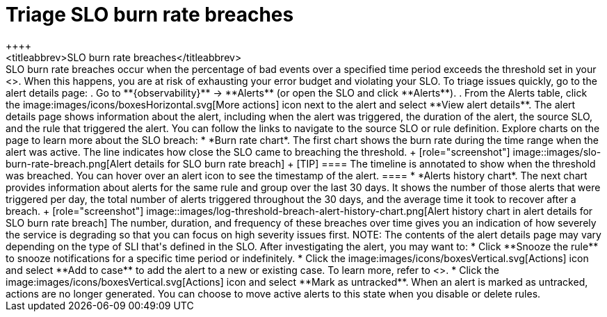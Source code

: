 [[triage-slo-burn-rate-breaches]]
= Triage SLO burn rate breaches
++++
<titleabbrev>SLO burn rate breaches</titleabbrev>
++++

SLO burn rate breaches occur when the percentage of bad events over a specified time period exceeds the threshold set in your <<slo-burn-rate-alert,SLO burn rate rule>>.
When this happens, you are at risk of exhausting your error budget and violating your SLO.

To triage issues quickly, go to the alert details page:

. Go to **{observability}** → **Alerts** (or open the SLO and click **Alerts**).
. From the Alerts table, click the image:images/icons/boxesHorizontal.svg[More actions] icon next to the alert and select **View alert details**.

The alert details page shows information about the alert, including when the alert was triggered,
the duration of the alert, the source SLO, and the rule that triggered the alert.
You can follow the links to navigate to the source SLO or rule definition.

Explore charts on the page to learn more about the SLO breach:

* *Burn rate chart*. The first chart shows the burn rate during the time range when the alert was active.
The line indicates how close the SLO came to breaching the threshold.
+
[role="screenshot"]
image::images/slo-burn-rate-breach.png[Alert details for SLO burn rate breach]
+
[TIP]
====
The timeline is annotated to show when the threshold was breached.
You can hover over an alert icon to see the timestamp of the alert.
====

* *Alerts history chart*. The next chart provides information about alerts for the same rule and group over the last 30 days.
It shows the number of those alerts that were triggered per day, the total number of alerts triggered throughout the 30 days, and the average time it took to recover after a breach.
+
[role="screenshot"]
image::images/log-threshold-breach-alert-history-chart.png[Alert history chart in alert details for SLO burn rate breach]

The number, duration, and frequency of these breaches over time gives you an indication of how severely the service is degrading so that you can focus on high severity issues first.

NOTE: The contents of the alert details page may vary depending on the type of SLI that's defined in the SLO.

After investigating the alert, you may want to:

* Click **Snooze the rule** to snooze notifications for a specific time period or indefinitely.
* Click the image:images/icons/boxesVertical.svg[Actions] icon and select **Add to case** to add the alert to a new or existing case. To learn more, refer to <<create-cases>>.
* Click the image:images/icons/boxesVertical.svg[Actions] icon and select **Mark as untracked**.
When an alert is marked as untracked, actions are no longer generated.
You can choose to move active alerts to this state when you disable or delete rules.

